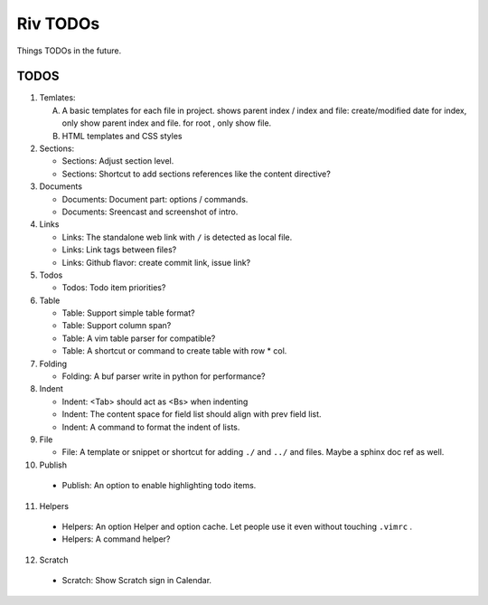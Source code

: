 Riv TODOs
============

Things TODOs in the future. 

TODOS
-----

1. Temlates:

   A. A basic templates for each file in project.
      shows parent index / index and file: create/modified date
      for index, only show parent index and file.
      for root , only show file.
   B. HTML templates and CSS styles

2. Sections:

   + Sections: Adjust section level.
   + Sections: Shortcut to add sections references like the content directive?

3. Documents

   + Documents: Document part: options / commands.
   + Documents: Sreencast and screenshot of intro.

4. Links

   + Links:   The standalone web link with ``/`` is detected as local file.
   + Links:   Link tags between files?
   + Links:   Github flavor: create commit link, issue link?

5. Todos

   + Todos:   Todo item priorities?

6. Table

   + Table:   Support simple table format?
   + Table:   Support column span?
   + Table:   A vim table parser for compatible?
   + Table:   A shortcut or command to create table with row * col.

7. Folding

   + Folding: A buf parser write in python for performance?

8. Indent 

   + Indent:  <Tab> should act as <Bs> when indenting
   + Indent:  The content space for field list should align with prev field list.
   + Indent:  A command to format the indent of lists.

9. File

   + File:    A template or snippet or shortcut for adding ``./`` and ``../`` 
     and files.  Maybe a sphinx doc ref as well.

10. Publish

   + Publish: An option to enable highlighting todo items.

11. Helpers

   + Helpers: An option Helper and option cache. 
     Let people use it even without touching ``.vimrc`` .
   + Helpers: A command helper?

12. Scratch

   + Scratch: Show Scratch sign in Calendar.


